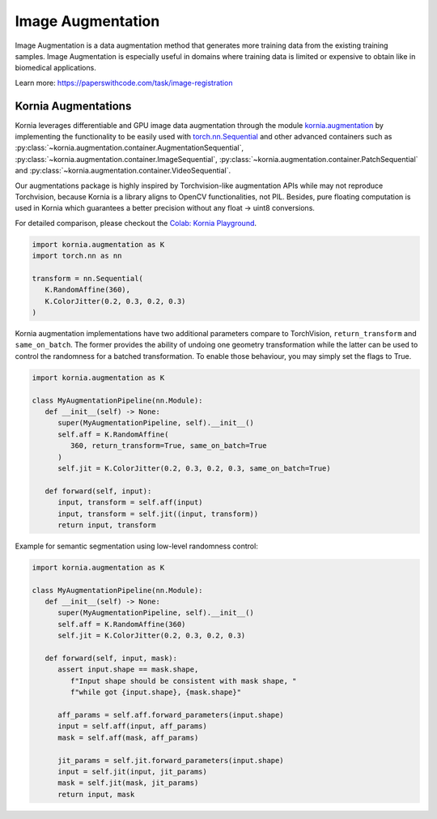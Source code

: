 Image Augmentation
==================

Image Augmentation is a data augmentation method that generates more training data
from the existing training samples. Image Augmentation is especially useful in domains
where training data is limited or expensive to obtain like in biomedical applications.

.. image:: https://github.com/kornia/data/raw/main/girona_aug.png
   :align: center

Learn more: `https://paperswithcode.com/task/image-registration <https://paperswithcode.com/task/image-augmentation>`_

Kornia Augmentations
--------------------

Kornia leverages differentiable and GPU image data augmentation through the module `kornia.augmentation <https://kornia.readthedocs.io/en/latest/augmentation.html>`_
by implementing the functionality to be easily used with `torch.nn.Sequential <https://pytorch.org/docs/stable/generated/torch.nn.Sequential.html?highlight=sequential#torch.nn.Sequential>`_
and other advanced containers such as
:py:class:`~kornia.augmentation.container.AugmentationSequential`,
:py:class:`~kornia.augmentation.container.ImageSequential`,
:py:class:`~kornia.augmentation.container.PatchSequential` and
:py:class:`~kornia.augmentation.container.VideoSequential`.

Our augmentations package is highly inspired by Torchvision-like augmentation APIs while may not reproduce Torchvision,
because Kornia is a library aligns to OpenCV functionalities, not PIL. Besides, pure floating computation is used in Kornia
which guarantees a better precision without any float -> uint8 conversions.

For detailed comparison, please checkout the `Colab: Kornia Playground <https://colab.research.google.com/drive/1T20UNAG4SdlE2n2wstuhiewve5Q81VpS#revisionId=0B4unZG1uMc-WR3NVeTBDcmRwN0NxcGNNVlUwUldPMVprb1dJPQ>`_.

.. code-block:: python

   import kornia.augmentation as K
   import torch.nn as nn

   transform = nn.Sequential(
      K.RandomAffine(360),
      K.ColorJitter(0.2, 0.3, 0.2, 0.3)
   )

Kornia augmentation implementations have two additional parameters compare to TorchVision,
``return_transform`` and ``same_on_batch``. The former provides the ability of undoing one geometry
transformation while the latter can be used to control the randomness for a batched transformation.
To enable those behaviour, you may simply set the flags to True.

.. code-block:: python

   import kornia.augmentation as K

   class MyAugmentationPipeline(nn.Module):
      def __init__(self) -> None:
         super(MyAugmentationPipeline, self).__init__()
	 self.aff = K.RandomAffine(
            360, return_transform=True, same_on_batch=True
         )
	 self.jit = K.ColorJitter(0.2, 0.3, 0.2, 0.3, same_on_batch=True)

      def forward(self, input):
	 input, transform = self.aff(input)
	 input, transform = self.jit((input, transform))
	 return input, transform

Example for semantic segmentation using low-level randomness control:

.. code-block:: python

   import kornia.augmentation as K

   class MyAugmentationPipeline(nn.Module):
      def __init__(self) -> None:
	 super(MyAugmentationPipeline, self).__init__()
	 self.aff = K.RandomAffine(360)
	 self.jit = K.ColorJitter(0.2, 0.3, 0.2, 0.3)

      def forward(self, input, mask):
         assert input.shape == mask.shape,
	    f"Input shape should be consistent with mask shape, "
            f"while got {input.shape}, {mask.shape}"

	 aff_params = self.aff.forward_parameters(input.shape)
	 input = self.aff(input, aff_params)
	 mask = self.aff(mask, aff_params)

	 jit_params = self.jit.forward_parameters(input.shape)
	 input = self.jit(input, jit_params)
	 mask = self.jit(mask, jit_params)
	 return input, mask
